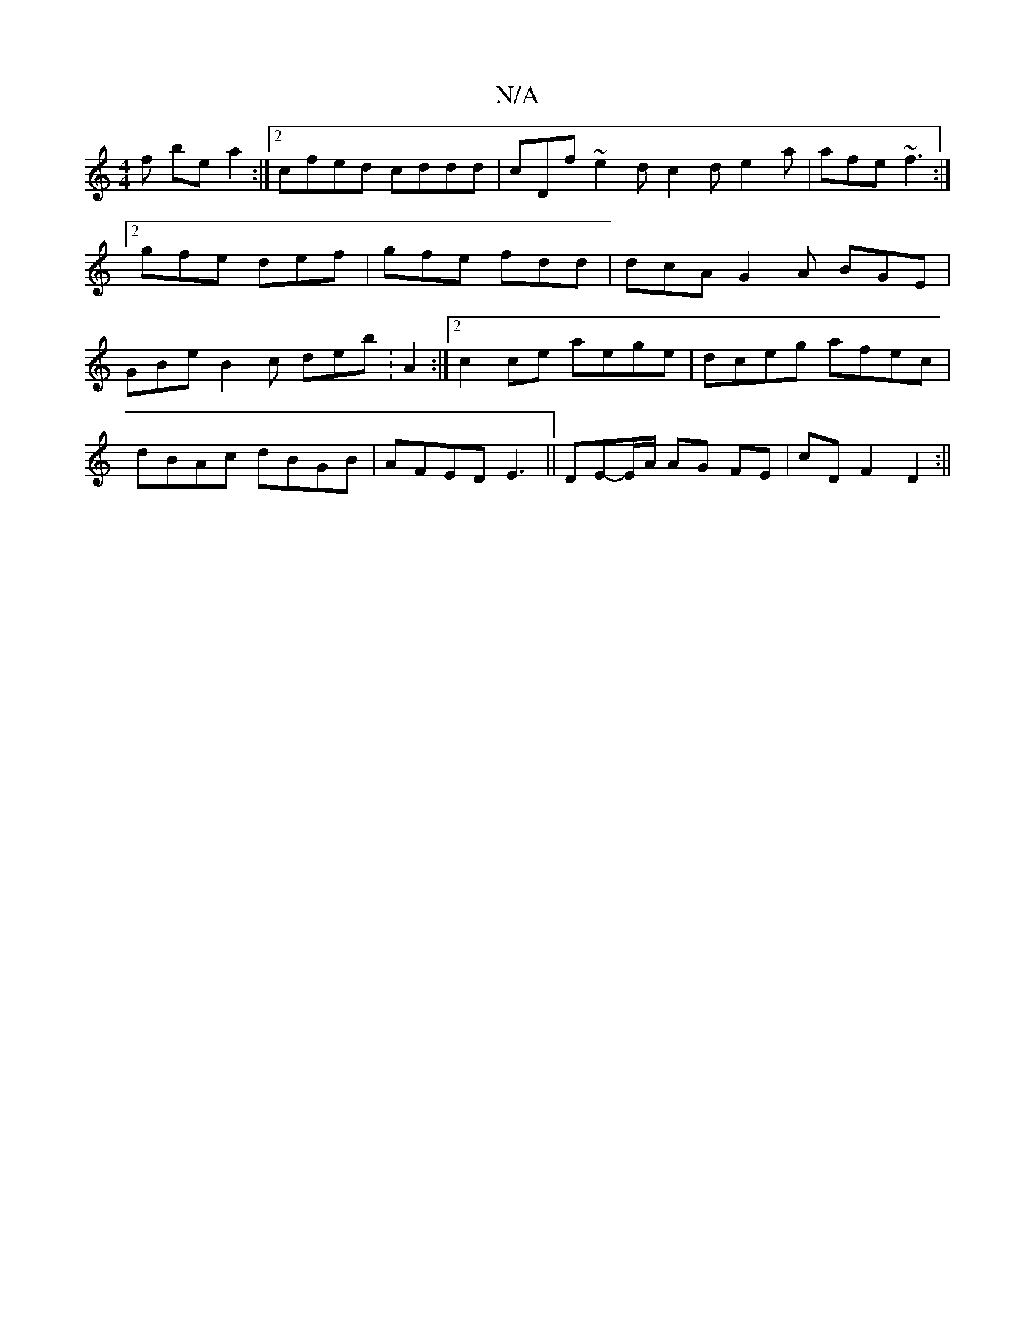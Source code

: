 X:1
T:N/A
M:4/4
R:N/A
K:Cmajor
f bea2 :|2 cfed cddd | cDf~e2d c2d e2a | afe ~f3 :|2 gfe def | gfe fdd | dcA G2A BGE | GBe B2c deb : A2 :|2 c2ce aege | dceg afec |
dBAc dBGB|AFED E3 || “DE-E/A/ AG FE| cD F2 D2:||
E:|z8-|E3 E -EGAd|e